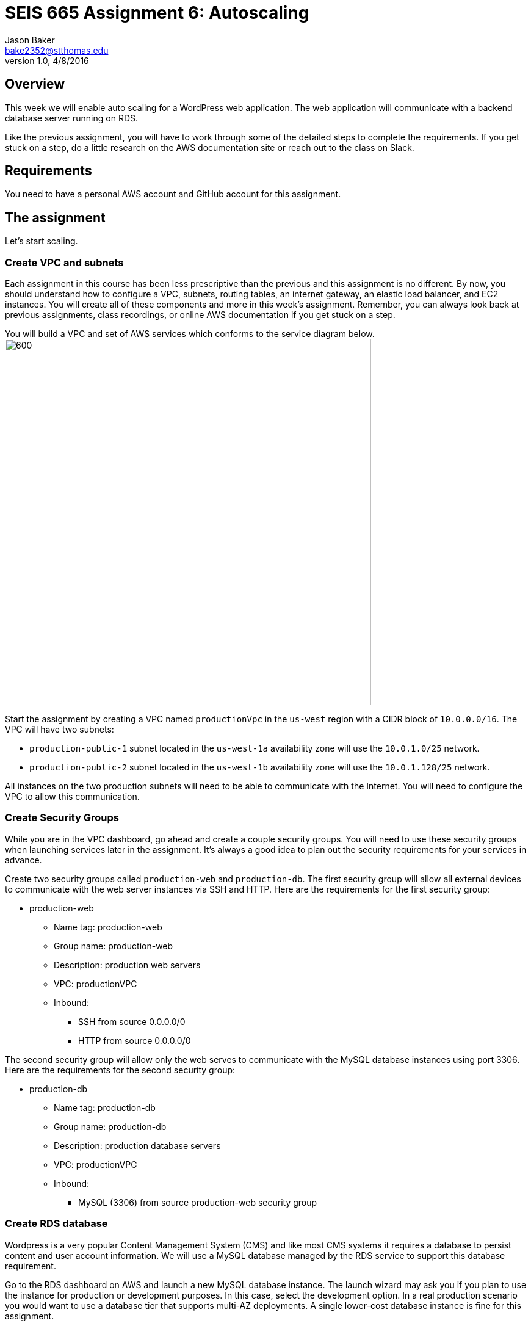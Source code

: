 :doctype: article
:blank: pass:[ +]

:sectnums!:

= SEIS 665 Assignment 6: Autoscaling
Jason Baker <bake2352@stthomas.edu>
1.0, 4/8/2016

== Overview
This week we will enable auto scaling for a WordPress web application. The web
application will communicate with a backend database server running on RDS.

Like the previous assignment, you will have to work through some of the detailed
steps to complete the requirements. If you get stuck on a step, do a little
research on the AWS documentation site or reach out to the class on Slack.

== Requirements

You need to have a personal AWS account and GitHub account for this assignment.

== The assignment

Let's start scaling.

=== Create VPC and subnets

Each assignment in this course has been less prescriptive than the previous
and this assignment is no different. By now, you should understand how to configure
a VPC, subnets, routing tables, an internet gateway, an elastic load balancer, and
EC2 instances. You will create all of these components and more in this week's
assignment. Remember, you can always look back at previous assignments, class
recordings, or online AWS documentation if you get stuck on a step.

You will build a VPC and set of AWS services which conforms to the service
diagram below.
image:../images/assignment6/diagram.png["600","600"]

Start the assignment by creating a VPC named `productionVpc` in the `us-west`
region with a CIDR block of `10.0.0.0/16`. The VPC will have two subnets:

  * `production-public-1` subnet located in the `us-west-1a` availability zone
  will use the `10.0.1.0/25` network.
  * `production-public-2` subnet located in the `us-west-1b` availability zone
  will use the `10.0.1.128/25` network.

All instances on the two production subnets will need to be able to communicate with
the Internet. You will need to configure the VPC to allow this communication.

=== Create Security Groups

While you are in the VPC dashboard, go ahead and create a couple security
groups. You will need to use these security groups when launching services
later in the assignment. It's always a good idea to plan out the security
requirements for your services in advance.

Create two security groups called `production-web` and `production-db`. The
first security group will allow all external devices to communicate with
the web server instances via SSH and HTTP. Here are the requirements for the
first security group:

  * production-web
    ** Name tag: production-web
    ** Group name: production-web
    ** Description: production web servers
    ** VPC: productionVPC
    ** Inbound:
      *** SSH from source 0.0.0.0/0
      *** HTTP from source 0.0.0.0/0

The second security group will allow only the web serves to communicate with
the MySQL database instances using port 3306. Here are the requirements for the
second security group:

  * production-db
    ** Name tag: production-db
    ** Group name: production-db
    ** Description: production database servers
    ** VPC: productionVPC
    ** Inbound:
      *** MySQL (3306) from source production-web security group


=== Create RDS database

Wordpress is a very popular Content Management System (CMS) and like most CMS
systems it requires a database to persist content and user account information.
We will use a MySQL database managed by the RDS service to support this
database requirement.

Go to the RDS dashboard on AWS and launch a new MySQL database instance. The
launch wizard may ask you if you plan to use the instance for production or
development purposes. In this case, select the development option. In a real
production scenario you would want to use a database tier that supports
multi-AZ deployments. A single lower-cost database instance is fine for this
assignment.

The MySQL instance should have the following properties:

  * DB Engine Version = ~5.6 (most any recent release should work)
  * DB Class = db.t2.micro
  * Multi-AZ deployment: No
  * Allocated Storage: 10GB
  * DB Instance Identifier: wordpressdb
  * Master Username: wpdbadmin
  * Master Password: (choose a suitable password)
  * VPC: productionVPC
  * Subnet Group: Create new DB Subnet Group
  * Publicly Accessible: No
  * Availability Zone: No Preference
  * VPC Security Group: production-db
  * Database Name: wordpress

The MySQL database instance will take a few minutes to launch. Once the
instance is available, take a look at the instance properties and copy or
write down the database endpoint address. The address will look something
like this:

   wordpressdb.c4mwrq8d4std.us-east-1.rds.amazonaws.com

You will need to know this database endpoint address when setting up the WordPress web
application.

=== Create a load balancer

The auto scaling group will deploy multiple WordPress servers into your VPC.
You will need a load balancer to distribute the load across the servers and
to ensure that the service is highly available.

Go to the EC2 dashboard and select the `Load Balancers` menu item. Create a
new load balancer called `wordpress-lb` that will distribute HTTP (port 80) requests across
web servers located in both the us-west-1a and us-west-1b subnets. The load
balancer should use `/readme.html` as the health check ping path. You won't
be able to associate any EC2 instances with the load balancer yet. That's not
a problem since you can associate an instance with the load balancer later.

Note, make sure you select the correct VPC, subnet, and security group
settings for the load balancer. Review previous assignments if you are unsure
how to set these properties.

=== Create WordPress instance and AMI

The next step is to create a custom AMI containing a basic WordPress installation.
You will connect this installation to your MySQL database, and then store the
completed configuration as an AMI. You can use the new AMI to create an auto scaling
launch configuration.

Launch an EC2 instance with the following properties:

  * Amazon Linux AMI 64-bit
  * t2.micro
  * Network: productionVpc
  * Subnet: production-public-1
  * Auto-assign public IP: Enable
  * User data (in Advanced section):

  #!/bin/bash
  yum update -y
  yum install -y git httpd24 php56 php56-mysqlnd
  service httpd start
  chkconfig httpd on


  * Tag: Name = wordpress1
  * Security group: production-web

Once the instance is running, open a web browser on your desktop and browse
to the public IP address of the new instance. You should see a test page
appear in your browser. The user data script automatically updated the server
and installed a number of basic components needed by Wordpress, including
the Apache web server, PHP, and a MySQL library.

Connect to the new instance using a terminal program. Type in the following
command:

  $ wget https://wordpress.org/latest.tar.gz

The `wget` command is similar to the `curl` command we have used in previous
assignments. You can use the `wget` command to retrieve and download
data, whereas `curl` may be used to upload data as well.

Now that you have downloaded the latest version of the Wordpress software,
unpack the software archive:

  $ tar -xzf latest.tar.gz

You will notice that the unpacked archive is located in a new sub-directory
called `wordpress`. You need to configure the Wordpress software before
deploying it on the web server. Wordpress, like many software applications,
is configured using a text file containing settings and properties. Wordpress
comes with a sample configuration file. Start out by copying the sample
file to another file which you will use in production:

  $ cd wordpress
  $ cp wp-config-sample.php wp-config.php

Next, open the `wp-config.php` file in a text editor. You need to set the
MySQL database access information in the configuration file by modifying
6 lines.

First, modify the following line to include the `wordpress` database name:

  define('DB_NAME', 'database_name_here');

  define('DB_NAME', 'wordpress');

Second, modify the following line to include the `wpdbadmin` username:

  define('DB_USER', 'username_here');

  define('DB_USER', 'wpdbadmin');

Third, modify the following line to include the admin password:

  define('DB_PASSWORD', 'password_here');

  define('DB_PASSWORD', 'your-password');

Fourth, modify the following line to include your MySQL instance endpoint:

  define('DB_HOST', 'localhost');

  define('DB_HOST', 'wordpressdb.cqgfjsasiodi.us-west-1.rds.amazonaws.com');

Finally, add the following two lines to the configuration file right under
the line `define('DB_NAME', 'wordpress');`. You will need to enter the
DNS name for your load balancer.

  define('WP_HOME', 'http://(load balancer DNS name)');
  define('WP_SITEURL', 'http://(load balancer DNS name)');

.Example
----
define('DB_NAME', 'wordpress');
define('WP_HOME', 'http://wordpressLB-2127306763.us-west-1.elb.amazonaws.com');
define('WP_SITEURL', 'http://wordpressLB-2127306763.us-west-1.elb.amazonaws.com');
----

[WARNING]
====
Note, in a production WordPress configuration you would never use
the administrator username and password for your MySQL database. Instead you
would create a database access account specifically for the WordPress
application. In this case, we're just using the administrative account as
a shortcut. Don't rely on this as a best practice!
====

Next, you need to make a change to the web server configuration to improve
the security of the Wordpress application. The change will allow .htaccess
files to work properly.

Open the /etc/httpd/conf/httpd.conf file in an editor. Note, since this
file is outside your home directory you will need to use `sudo`. Find the
section of the file that starts with:

  <Directory "/var/www/html">

There are several lines that look similar to this section, so make sure you
are looking in the correct spot. Next, look for this setting:

  AllowOverride None

Change this existing setting to:

  AllowOverride All

Close and save the configuration file.

You also need to make some changes to the file access permissions on the
Wordpress directory because the application needs to be able to update local
files. Enter the following commands:

  $ sudo groupadd www
  $ sudo usermod -a -G www apache
  $ sudo chown -R apache:www /var/www
  $ sudo chmod 2775 /var/www
  $ find /var/www -type d -exec sudo chmod 2775 {} \;
  $ find /var/www -type f -exec sudo chmod 0664 {} \;

Finally, restart the Apache web server so that it picks up the new server
configuration changes:

  $ sudo service httpd restart

The WordPress site is available but it is configured to use your load
balancer. Therefore, you need to associate the instance with the load
balancer. Go to the `instances` property of your load balancer and
*edit* the instances to add the `wordpress1` server.

Open up a web browser on your desktop and type in the DNS name of the load
balancer as the URL. You should see a Wordpress installation page.
Congratulations! If you don't see the installation page, check to make sure
that the instance status in the load balancer properties is set to _InService_.

The next step of the process is to configure the Wordpress website settings.
Type in the following properties:

  * Site Title: My WordPress Site (or use anything you like, be creative!)
  * Username: wpadmin
  * Password: (make up a password)
  * Email: (your email address)

Then click the install button to install the Wordpress website. Once the
site is installed, you can enter your admin username and password to access
the WordPress administrative console. Open up a new tab on your web browser
and type in the public IP address of your EC2 instance. You should see the
default WordPress page. You now have a fully functioning WordPress application
running on EC2 connected to a database managed by RDS.

You can shutdown the EC2 instance now that you have confirmed that the
WordPress application is running properly. Make sure you shutdown the instance,
not terminate it! Stopping the instance will allow the data on the server to
quiesce. After the instance stops, create an image based on the instance
called `wordpressweb`. AWS will take a few minutes to build the new AMI.

Go back to the load balancer properties and remove the instance from the
load balancer.

=== Create an Auto Scaling group

The next step in the assignment is to create a launch configuration and auto
scaling group. Select the `Launch Configuration` menu item and click on the
button to create a new auto scaling group. Here are the properties for the
new launch configuration:

  * AMI: wordpressweb (located in your personal AMI listing)
  * Type: t2.micro
  * Launch configuration name: wordpress-launch-config
  * IP Address Type: Assign a public IP address to every instance.  (located in advanced section)
  * Security group: production-web

The auto scaling group should have the following properties:

  * Group name: wordpress-web-group
  * Group size: 2
  * Network: productionVpc
  * Subnets: production-public-1 & production-public-2
  * Receive traffic from Elastic Load Balancers: Enabled
    ** Select the `wordpress-lb` load balancer
    ** Health check type: ELB
  * Scaling policy: Keep this group at its initial size
  * Tag:
    ** Key = Group
    ** Value = wordpressweb

Take a look at the Activity History of the auto scaling group you just launched.
You should see a couple pending activities. If you see any failure messages,
that means either the launch configuration settings or the auto scaling group
settings are incorrect. You may need to delete the new launch configuration and
scaling group to build the configuration again.

If the auto scaling process is working properly you should see two new instanced
being launched in the EC2 dashboard. Once the instances are running, locate
the DNS name of your load balancer. It should look something like:

  wordpressLB-2127306763.us-west-1.elb.amazonaws.com

Type the load balancer DNS name into your web browser. You should see the
Hello World page from your WordPress site. Hit the refresh button on your
browser a few times so that the load balancer redirects the request to a different
server. Now you have a highly available WordPress site that is being managed
by an auto scaling group.

=== Simulate an auto scaling failure

Auto scaling is designed to respond to events such as a failed instance or the
CPU load on an instance increasing above a certain threshold. Let's simulate an
instance failure by terminating one of the running instances. It doesn't matter
which instance you choose.

After terminating one of the running instances, wait a few minutes and check
out the list of EC2 instances on the dashboard. You should see a new new instance
starting up. Auto scaling will automatically maintain two running instances at
all times.

[NOTE]
.Important Production Note
====
Your WordPress application probably looks like it is working correctly. The load
balancer is distributing requests between the two web servers. You can see the
WordPress site if you browser to the load balancer address and refresh the
page multiple times. So everything is working, right? Not exactly. The current
architecture has a problem -- a big one.

If a user creates a new WordPress post and uploads an image,
that image file will get stored on the local filesystem of the server the user is
was connected to. When another user visits the site and views the
previous user's post, the new user may or *may not* see the image! That's
because the image is only stored on one of the two web servers.

The solution to this problem is that all uploaded content needs to be stored
in a file location that is shared by both web servers. Traditionally, people
solved this problem by storing the uploaded files in an S3 bucket or setting
up a replicated file share between the web servers. Perhaps EFS is the best
way to solve this issue for new implementations.
====

=== Collecting session data

Connect to one of the running instances using a terminal program. In assignment
4, you used the AWS command line interface to interact with S3. Let's use the
same CLI to pull some event information from the EC2 auto scaling service.

First you need to configure the AWS CLI using your credentials. You didn't have
to do this in the previous assignment with S3 because you associated an
IAM Role with the instance. Type in the following command:

  $ aws configure

The CLI will prompt you for your account credentials. Hopefully you have these
written down from assignment 2! If you forgot your access key, you can look at
your account properties in the IAM dashboard. However, your secret key cannot
be recovered. You would need to generate a new secret key for your access account
if you lost the previous key. Don't lose this key!

The default region name for the AWS CLI configuration is: `us-west-1` and just
select the default output format (none).

Next, type in the following command to view all the autoscaling activities:

  $ aws autoscaling describe-scaling-activities --auto-scaling-group-name wordpress-web-group

You should see a long text output including a list of activities with each
having a Description, ActivityId, StartTime, etc.

Next, create a sub-directory in your home directory called `assignment-6-autoscaling-<username>` (where <username> is your GitHub account name) and
change to this new directory. Initialize a new Git repository in the directory.

Create a small batch script called `getdata.sh` which performs the following:

  * Copies the output of the following command into a text file in the current
  directory called `activity.json`:

  aws autoscaling describe-scaling-activities --auto-scaling-group-name wordpress-web-group

  * Copies the /var/www/html/wp-config.php file to the current directory into
  a file with the same name.

  * Copies the /var/log/httpd/access_log file to the current directory into
  a file with the same name

Note, you may need to use `sudo` to copy the `wp-config.php` and `access_log`
files.

After running the script, you should have four files in the current directory:

  access_log  activity.json  getdata.sh  wp-config.php

Check each of the files to make sure the files contain data. Add all of the
files to the Git repository and commit your work.

Finally, create a new GitHub Classroom repository by clicking on this link: https://classroom.github.com/assignment-invitations/27135615bd2442d325b1d44fc3cbc568

Associate your local repository with this new GitHub repo and push the local master branch from your repository up to GitHub. Verify that your
files are properly stored on Github.

=== Terminate server

The last step in the assignment is to delete the auto scaling group, launch
configuration, EC2 instances, EC2 load balancer, AMI, EC2 snapshots, RDS database, and VPC. I'll leave
this as an exercise for you to figure out how to complete. When deleting the
RDS database instance, you don't need to save a copy of the database as a
snapshot.

Remember, you will
get billed for each hour these services are running (or at least lose free
credits). You launched quite a few services this week, so if you don't terminate
them you will have a nice bill waiting for you at the end of the month!

== Submitting your assignment
I will review your published work on GitHub after the homework due date.
